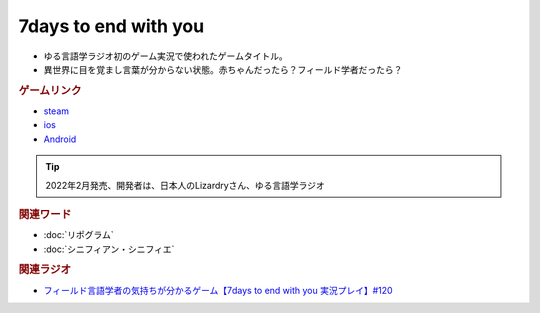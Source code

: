 7days to end with you
==========================================
.. glossary::
    7days to end with you : 0-9

* ゆる言語学ラジオ初のゲーム実況で使われたゲームタイトル。
* 異世界に目を覚まし言葉が分からない状態。赤ちゃんだったら？フィールド学者だったら？

.. rubric:: ゲームリンク
* `steam <https://store.steampowered.com/app/1859280/7_Days_to_End_with_You/>`_ 
* `ios <https://apps.apple.com/jp/app/7-days-to-end-with-you/id1602772289?platform=iphone>`_ 
* `Android <https://play.google.com/store/apps/details?id=com.Lizardry.Youllbedeadin7days&hl=ja&gl=US>`_ 

.. tip:: 
  2022年2月発売、開発者は、日本人のLizardryさん、ゆる言語学ラジオ

.. rubric:: 関連ワード
* :doc:`リポグラム` 
* :doc:`シニフィアン・シニフィエ` 

.. rubric:: 関連ラジオ
* `フィールド言語学者の気持ちが分かるゲーム【7days to end with you 実況プレイ】#120`_

.. _フィールド言語学者の気持ちが分かるゲーム【7days to end with you 実況プレイ】#120: https://www.youtube.com/watch?v=vrBzSXN4MYI
